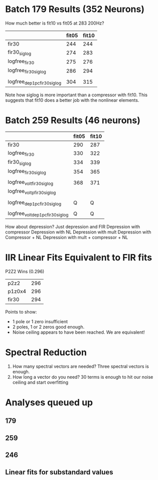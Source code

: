 * Batch 179 Results (352 Neurons) 
  How much better is fit10 vs fit05 at 283 200Hz?
  |                             | fit05 | fit10 |
  |-----------------------------+-------+-------|
  | fir30                       |   244 |   244 |
  | fir30_siglog                |   274 |   283 |
  | logfree_fir30               |   275 |   276 |
  | logfree_fir30_siglog        |   286 |   294 |
  |                             |       |       |
  | logfree_dep1pc_fir30_siglog |   304 |   315 |
  
  Note how siglog is more important than a compressor with fit10. 
  This suggests that fit10 does a better job with the nonlinear elements.

* Batch 259 Results (46 neurons)

 |                                  | fit05 | fit10 |
 |----------------------------------+-------+-------|
 | fir30                            |   290 |   287 |
 | logfree_fir30                    |   330 |   322 |
 | fir30_siglog                     |   334 |   339 |
 | logfree_fir30_siglog             |   354 |   365 |
 |                                  |       |       |
 | logfree_volt_fir30_siglog        |   368 |   371 |
 | logfree_voltp_fir30_siglog       |       |       |
 |                                  |       |       |
 | logfree_dep1pc_fir30_siglog      |     Q |     Q |
 |                                  |       |       |
 | logfree_volt_dep1pc_fir30_siglog |     Q |     Q |

  How about depression?
  Just depression and FIR
  Depression with compressor
  Depression with NL
  Depression with mult
  Depression with Compressor + NL  
  Depression with mult + compressor + NL
  
* IIR Linear Fits Equivalent to FIR fits
  P2Z2 Wins (0.296)
  | p2z2   | 296 |
  | p1z0x4 | 296 |
  | fir30  | 294 |

  Points to show:
  - 1 pole or 1 zero insufficient
  - 2 poles, 1 or 2 zeros good enough. 
  - Noise ceiling appears to have been reached. We are equivalent!

* Spectral Reduction
  1. How many spectral vectors are needed?
     Three spectral vectors is enough.
  2. How long a vector do you need?
     30 terms is enough to hit our noise ceiling and start overfitting

* Analyses queued up
** 179 
** 259 
** 246 
** Linear fits for substandard values
